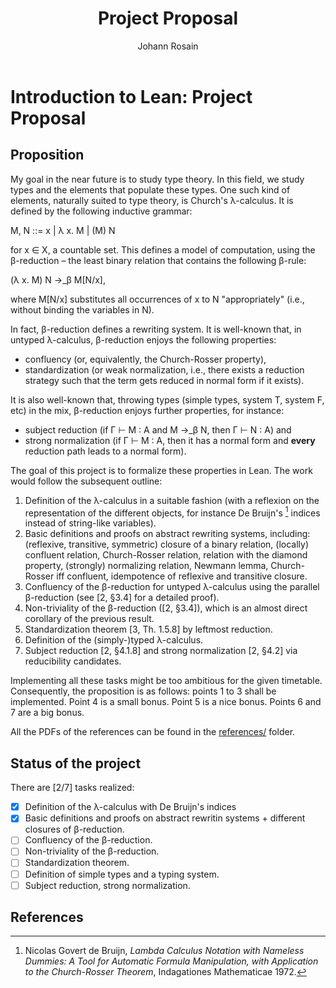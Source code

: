 #+TITLE: Project Proposal
#+AUTHOR: Johann Rosain

* Introduction to Lean: Project Proposal

** Proposition

My goal in the near future is to study type theory. In this field, we study types and the elements that populate these types. One such kind of elements, naturally suited to type theory, is Church's λ-calculus. It is defined by the following inductive grammar:
#+begin_center
M, N ::= x | λ x. M | (M) N
#+end_center
for x ∈ X, a countable set. This defines a model of computation, using the β-reduction -- the least binary relation that contains the following β-rule:
#+begin_center
(\lambda x. M) N \rightarrow_\beta M[N/x],
#+end_center
where M[N/x] substitutes all occurrences of x to N "appropriately" (i.e., without binding the variables in N).

In fact, β-reduction defines a rewriting system. It is well-known that, in untyped λ-calculus, β-reduction enjoys the following properties:
   - confluency (or, equivalently, the Church-Rosser property),
   - standardization (or weak normalization, i.e., there exists a reduction strategy such that the term gets reduced in normal form if it exists).
It is also well-known that, throwing types (simple types, system T, system F, etc) in the mix, β-reduction enjoys further properties, for instance:
   - subject reduction (if Γ ⊢ M : A and M \rightarrow_\beta N, then Γ ⊢ N : A) and
   - strong normalization (if Γ ⊢ M : A, then it has a normal form and *every* reduction path leads to a normal form).

The goal of this project is to formalize these properties in Lean. The work would follow the subsequent outline:
   1) Definition of the λ-calculus in a suitable fashion (with a reflexion on the representation of the different objects, for instance De Bruijn's [1] indices instead of string-like variables).
   2) Basic definitions and proofs on abstract rewriting systems, including: (reflexive, transitive, symmetric) closure of a binary relation, (locally) confluent relation, Church-Rosser relation, relation with the diamond property, (strongly) normalizing relation, Newmann lemma, Church-Rosser iff confluent, idempotence of reflexive and transitive closure.
   3) Confluency of the β-reduction for untyped λ-calculus using the parallel β-reduction (see [2, §3.4] for a detailed proof).
   4) Non-triviality of the β-reduction ([2, §3.4]), which is an almost direct corollary of the previous result.
   5) Standardization theorem [3, Th. 1.5.8] by leftmost reduction.
   6) Definition of the (simply-)typed λ-calculus.
   7) Subject reduction [2, §4.1.8] and strong normalization [2, §4.2] via reducibility candidates.

Implementing all these tasks might be too ambitious for the given timetable. Consequently, the proposition is as follows: points 1 to 3 shall be implemented. Point 4 is a small bonus. Point 5 is a nice bonus. Points 6 and 7 are a big bonus.

All the PDFs of the references can be found in the [[file:references/][references/]] folder.

** Status of the project

There are [2/7] tasks realized:
- [X] Definition of the λ-calculus with De Bruijn's indices
- [X] Basic definitions and proofs on abstract rewritin systems + different closures of β-reduction.
- [ ] Confluency of the β-reduction.
- [ ] Non-triviality of the β-reduction.
- [ ] Standardization theorem.
- [ ] Definition of simple types and a typing system.
- [ ] Subject reduction, strong normalization.

** References

[1] Nicolas Govert de Bruijn, /Lambda Calculus Notation with Nameless Dummies: A Tool for Automatic Formula Manipulation, with Application to the Church-Rosser Theorem/, Indagationes Mathematicae 1972.

[2] Samuel Mimram, /Program = Proof/, 2022.

[3] M. H. Sorensen and P. Urzyczyn, /Lectures on the Curry-Howard Isomorphism/, Studies in Logic and the Foundation of Mathematics 2006.
